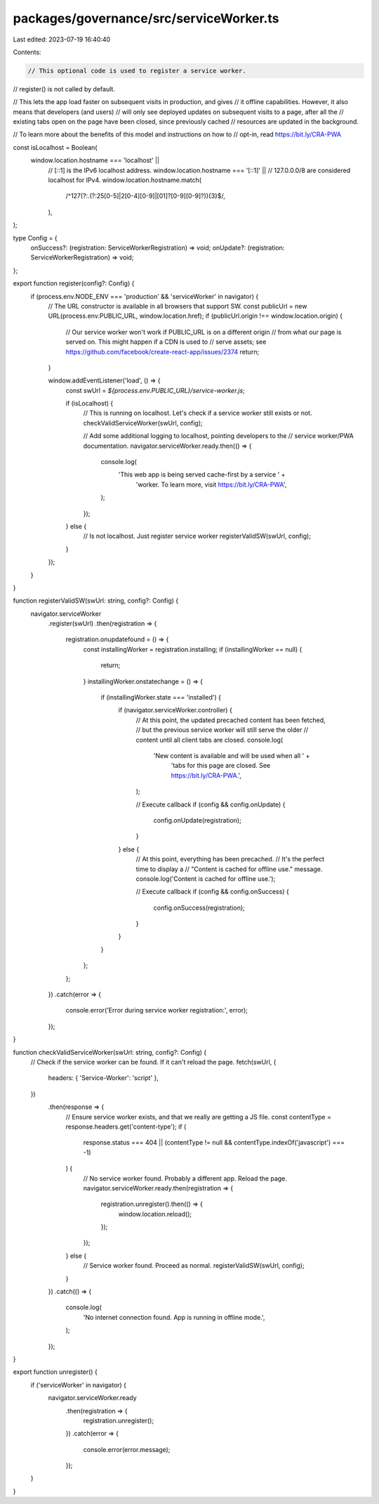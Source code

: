 packages/governance/src/serviceWorker.ts
========================================

Last edited: 2023-07-19 16:40:40

Contents:

.. code-block:: ts

    // This optional code is used to register a service worker.
// register() is not called by default.

// This lets the app load faster on subsequent visits in production, and gives
// it offline capabilities. However, it also means that developers (and users)
// will only see deployed updates on subsequent visits to a page, after all the
// existing tabs open on the page have been closed, since previously cached
// resources are updated in the background.

// To learn more about the benefits of this model and instructions on how to
// opt-in, read https://bit.ly/CRA-PWA

const isLocalhost = Boolean(
  window.location.hostname === 'localhost' ||
    // [::1] is the IPv6 localhost address.
    window.location.hostname === '[::1]' ||
    // 127.0.0.0/8 are considered localhost for IPv4.
    window.location.hostname.match(
      /^127(?:\.(?:25[0-5]|2[0-4][0-9]|[01]?[0-9][0-9]?)){3}$/,
    ),
);

type Config = {
  onSuccess?: (registration: ServiceWorkerRegistration) => void;
  onUpdate?: (registration: ServiceWorkerRegistration) => void;
};

export function register(config?: Config) {
  if (process.env.NODE_ENV === 'production' && 'serviceWorker' in navigator) {
    // The URL constructor is available in all browsers that support SW.
    const publicUrl = new URL(process.env.PUBLIC_URL, window.location.href);
    if (publicUrl.origin !== window.location.origin) {
      // Our service worker won't work if PUBLIC_URL is on a different origin
      // from what our page is served on. This might happen if a CDN is used to
      // serve assets; see https://github.com/facebook/create-react-app/issues/2374
      return;
    }

    window.addEventListener('load', () => {
      const swUrl = `${process.env.PUBLIC_URL}/service-worker.js`;

      if (isLocalhost) {
        // This is running on localhost. Let's check if a service worker still exists or not.
        checkValidServiceWorker(swUrl, config);

        // Add some additional logging to localhost, pointing developers to the
        // service worker/PWA documentation.
        navigator.serviceWorker.ready.then(() => {
          console.log(
            'This web app is being served cache-first by a service ' +
              'worker. To learn more, visit https://bit.ly/CRA-PWA',
          );
        });
      } else {
        // Is not localhost. Just register service worker
        registerValidSW(swUrl, config);
      }
    });
  }
}

function registerValidSW(swUrl: string, config?: Config) {
  navigator.serviceWorker
    .register(swUrl)
    .then(registration => {
      registration.onupdatefound = () => {
        const installingWorker = registration.installing;
        if (installingWorker == null) {
          return;
        }
        installingWorker.onstatechange = () => {
          if (installingWorker.state === 'installed') {
            if (navigator.serviceWorker.controller) {
              // At this point, the updated precached content has been fetched,
              // but the previous service worker will still serve the older
              // content until all client tabs are closed.
              console.log(
                'New content is available and will be used when all ' +
                  'tabs for this page are closed. See https://bit.ly/CRA-PWA.',
              );

              // Execute callback
              if (config && config.onUpdate) {
                config.onUpdate(registration);
              }
            } else {
              // At this point, everything has been precached.
              // It's the perfect time to display a
              // "Content is cached for offline use." message.
              console.log('Content is cached for offline use.');

              // Execute callback
              if (config && config.onSuccess) {
                config.onSuccess(registration);
              }
            }
          }
        };
      };
    })
    .catch(error => {
      console.error('Error during service worker registration:', error);
    });
}

function checkValidServiceWorker(swUrl: string, config?: Config) {
  // Check if the service worker can be found. If it can't reload the page.
  fetch(swUrl, {
    headers: { 'Service-Worker': 'script' },
  })
    .then(response => {
      // Ensure service worker exists, and that we really are getting a JS file.
      const contentType = response.headers.get('content-type');
      if (
        response.status === 404 ||
        (contentType != null && contentType.indexOf('javascript') === -1)
      ) {
        // No service worker found. Probably a different app. Reload the page.
        navigator.serviceWorker.ready.then(registration => {
          registration.unregister().then(() => {
            window.location.reload();
          });
        });
      } else {
        // Service worker found. Proceed as normal.
        registerValidSW(swUrl, config);
      }
    })
    .catch(() => {
      console.log(
        'No internet connection found. App is running in offline mode.',
      );
    });
}

export function unregister() {
  if ('serviceWorker' in navigator) {
    navigator.serviceWorker.ready
      .then(registration => {
        registration.unregister();
      })
      .catch(error => {
        console.error(error.message);
      });
  }
}



